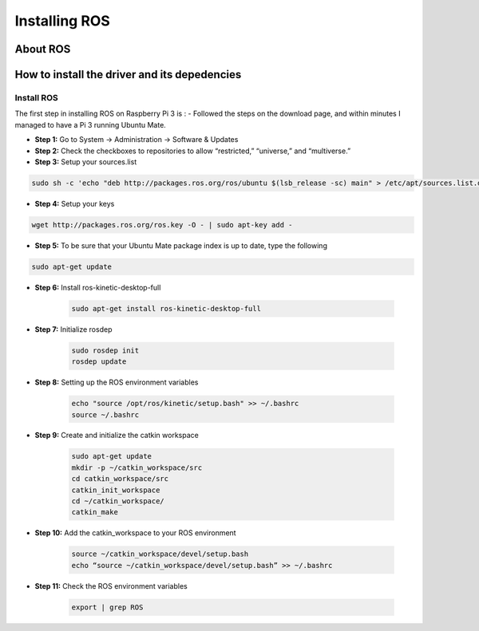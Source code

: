 
=============================================
Installing ROS
=============================================


About ROS
-----------------------------


How to install the driver and its depedencies
-----------------------------

***************
Install ROS
***************
The first step in installing ROS on Raspberry Pi 3 is :  
- Followed the steps on the download page, and within minutes I managed to have a Pi 3 running Ubuntu Mate.

- **Step 1:** Go to System -> Administration -> Software & Updates


- **Step 2:** Check the checkboxes to repositories to allow “restricted,” “universe,” and “multiverse.”

- **Step 3:** Setup your sources.list

.. code-block:: bash

	sudo sh -c 'echo "deb http://packages.ros.org/ros/ubuntu $(lsb_release -sc) main" > /etc/apt/sources.list.d/ros-latest.list'


- **Step 4:** Setup your keys

.. code-block:: bash

		wget http://packages.ros.org/ros.key -O - | sudo apt-key add -


- **Step 5:** To be sure that your Ubuntu Mate package index is up to date, type the following 

.. code-block:: bash

		sudo apt-get update

- **Step 6:** Install ros-kinetic-desktop-full

	.. code-block:: bash

		sudo apt-get install ros-kinetic-desktop-full

- **Step 7:** Initialize rosdep

	.. code-block:: bash

		sudo rosdep init
		rosdep update

- **Step 8:** Setting up the ROS environment variables

	.. code-block:: bash

		echo "source /opt/ros/kinetic/setup.bash" >> ~/.bashrc
		source ~/.bashrc

- **Step 9:** Create and initialize the catkin workspace

	.. code-block:: bash

		sudo apt-get update
		mkdir -p ~/catkin_workspace/src
		cd catkin_workspace/src
		catkin_init_workspace
		cd ~/catkin_workspace/
		catkin_make

- **Step 10:** Add the catkin_workspace to your ROS environment

	.. code-block:: bash

		source ~/catkin_workspace/devel/setup.bash
		echo “source ~/catkin_workspace/devel/setup.bash” >> ~/.bashrc

- **Step 11:** Check the ROS environment variables

	.. code-block:: bash
	
		export | grep ROS

